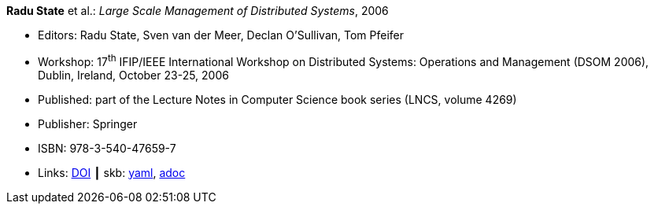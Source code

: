 //
// This file was generated by SKB-Dashboard, task 'lib-yaml2src'
// - on Wednesday November  7 at 08:42:48
// - skb-dashboard: https://www.github.com/vdmeer/skb-dashboard
//

*Radu State* et al.: _Large Scale Management of Distributed Systems_, 2006

* Editors: Radu State, Sven van der Meer, Declan O'Sullivan, Tom Pfeifer
* Workshop: 17^th^ IFIP/IEEE International Workshop on Distributed Systems: Operations and Management (DSOM 2006), Dublin, Ireland, October 23-25, 2006
* Published: part of the Lecture Notes in Computer Science book series (LNCS, volume 4269)
* Publisher: Springer
* ISBN: 978-3-540-47659-7
* Links:
      link:https://doi.org/10.1007/11907466[DOI]
    ┃ skb:
        https://github.com/vdmeer/skb/tree/master/data/library/proceedings/2000/dsom-2006.yaml[yaml],
        https://github.com/vdmeer/skb/tree/master/data/library/proceedings/2000/dsom-2006.adoc[adoc]

